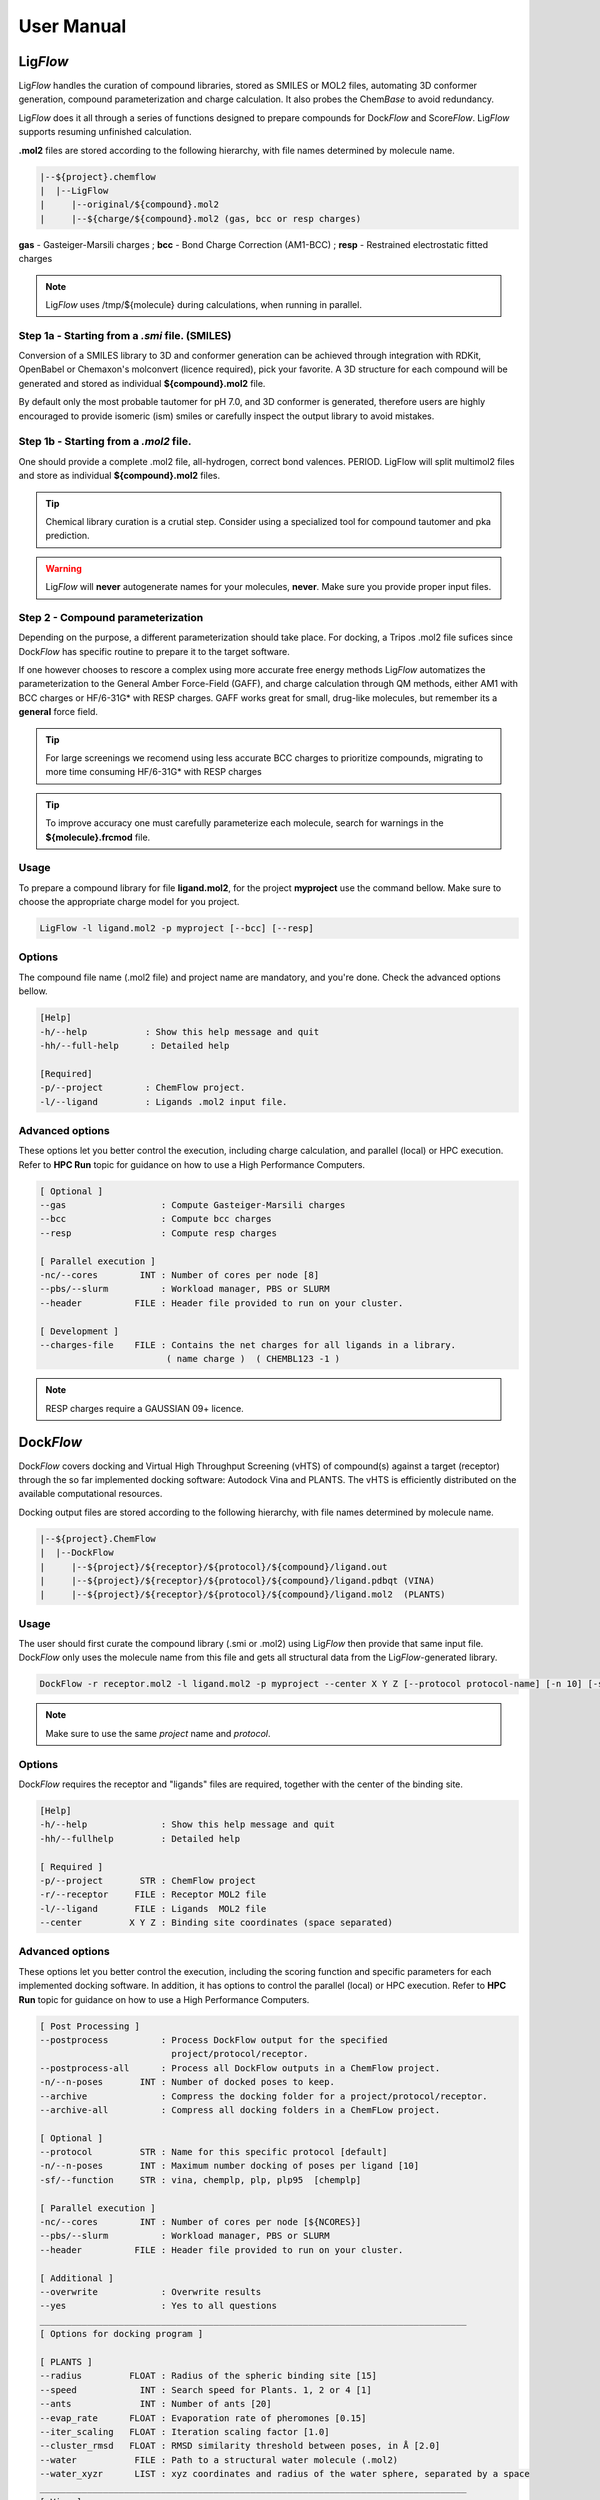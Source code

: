 .. highlight:: bash

===========
User Manual
===========

Lig\ *Flow*
============
Lig\ *Flow* handles the curation of compound libraries, stored as SMILES or MOL2 files, automating 3D conformer generation, compound parameterization and charge calculation. It also probes the Chem\ *Base* to avoid redundancy. 

Lig\ *Flow* does it all through a series of functions designed to prepare compounds for Dock\ *Flow* and Score\ *Flow*. Lig\ *Flow* supports resuming unfinished calculation.

**.mol2** files are stored according to the following hierarchy, with file names determined by molecule name.


.. code-block:: bash

    |--${project}.chemflow
    |  |--LigFlow
    |     |--original/${compound}.mol2 
    |     |--${charge/${compound}.mol2 (gas, bcc or resp charges)

**gas** - Gasteiger-Marsili charges ; **bcc** - Bond Charge Correction (AM1-BCC) ; **resp** - Restrained electrostatic fitted charges

.. note:: Lig\ *Flow* uses /tmp/${molecule} during calculations, when running in parallel.



Step 1a - Starting from a *.smi* file. (SMILES)
----------------------------------------------
Conversion of a SMILES library to 3D and conformer generation can be achieved through integration with RDKit, OpenBabel or Chemaxon's molconvert (licence required), pick your favorite. A 3D structure for each compound will be generated and stored as individual **${compound}.mol2** file.

By default only the most probable tautomer for pH 7.0, and 3D conformer is generated, therefore users are highly encouraged to provide isomeric (ism) smiles or carefully inspect the output library to avoid mistakes.


Step 1b - Starting from a *.mol2* file.
---------------------------------------
One should provide a complete .mol2 file, all-hydrogen, correct bond valences. PERIOD. LigFlow will split multimol2 files and store as individual **${compound}.mol2** files.


.. tip:: Chemical library curation is a crutial step. Consider using a specialized tool for compound tautomer and pka prediction.

.. warning:: Lig\ *Flow* will **never** autogenerate names for your molecules, **never**. Make sure you provide proper input files.

Step 2 - Compound parameterization
----------------------------------
Depending on the purpose, a different parameterization should take place. For docking, a Tripos .mol2 file sufices since Dock\ *Flow* has specific routine to prepare it to the target software. 

If one however chooses to rescore a complex using more accurate free energy methods Lig\ *Flow* automatizes the parameterization to the General Amber Force-Field (GAFF), and charge calculation through QM methods, either AM1 with BCC charges or HF/6-31G* with RESP charges. GAFF works great for small, drug-like molecules, but remember its a **general** force field.

.. tip:: For large screenings we recomend using less accurate BCC charges to prioritize compounds, migrating to more time consuming HF/6-31G* with RESP charges

.. tip:: To improve accuracy one must carefully parameterize each molecule, search for warnings in the **${molecule}.frcmod** file.


Usage
-----
To prepare a compound library for file **ligand.mol2**, for the project **myproject** use the command bellow. Make sure to choose the appropriate charge model for you project.

.. code-block:: bash

    LigFlow -l ligand.mol2 -p myproject [--bcc] [--resp]


Options
-------
The compound file name  (.mol2 file) and project name are mandatory, and you're done. Check the advanced options bellow.

.. code-block:: bash

    [Help]
    -h/--help           : Show this help message and quit
    -hh/--full-help      : Detailed help

    [Required]
    -p/--project        : ChemFlow project.
    -l/--ligand         : Ligands .mol2 input file.

Advanced options
----------------
These options let you better control the execution, including charge calculation, and parallel (local) or HPC execution. Refer to **HPC Run** topic for guidance on how to use a High Performance Computers.


.. code-block:: bash

    [ Optional ]
    --gas                  : Compute Gasteiger-Marsili charges
    --bcc                  : Compute bcc charges
    --resp                 : Compute resp charges

    [ Parallel execution ]
    -nc/--cores        INT : Number of cores per node [8]
    --pbs/--slurm          : Workload manager, PBS or SLURM
    --header          FILE : Header file provided to run on your cluster.

    [ Development ] 
    --charges-file    FILE : Contains the net charges for all ligands in a library.
                            ( name charge )  ( CHEMBL123 -1 ) 


.. note:: RESP charges require a GAUSSIAN 09+ licence.

Dock\ *Flow*
============

Dock\ *Flow* covers docking and Virtual High Throughput Screening (vHTS) of compound(s) against a target (receptor) through the so far implemented docking software: Autodock Vina and PLANTS. The vHTS is efficiently distributed on the available computational resources.


Docking output files are stored according to the following hierarchy, with file names determined by molecule name.

.. code-block:: bash

    |--${project}.ChemFlow
    |  |--DockFlow
    |     |--${project}/${receptor}/${protocol}/${compound}/ligand.out
    |     |--${project}/${receptor}/${protocol}/${compound}/ligand.pdbqt (VINA)
    |     |--${project}/${receptor}/${protocol}/${compound}/ligand.mol2  (PLANTS)



Usage
------
The user should first curate the compound library (.smi or .mol2) using Lig\ *Flow* then provide that same input file. Dock\ *Flow* only uses the molecule name from this file and gets all structural data from the Lig\ *Flow*-generated library. 

.. code-block:: bash

     DockFlow -r receptor.mol2 -l ligand.mol2 -p myproject --center X Y Z [--protocol protocol-name] [-n 10] [-sf chemplp]

.. note:: Make sure to use the same *project* name and *protocol*.

Options
-------
Dock\ *Flow* requires the receptor and "ligands" files are required, together with the center of the binding site.


.. code-block:: bash

    [Help]
    -h/--help              : Show this help message and quit
    -hh/--fullhelp         : Detailed help

    [ Required ]
    -p/--project       STR : ChemFlow project
    -r/--receptor     FILE : Receptor MOL2 file
    -l/--ligand       FILE : Ligands  MOL2 file
    --center         X Y Z : Binding site coordinates (space separated)

Advanced options
----------------
These options let you better control the execution, including the scoring function and specific parameters for each implemented docking software. In addition, it has options to control the parallel (local) or HPC execution. Refer to **HPC Run** topic for guidance on how to use a High Performance Computers.

.. code-block:: bash

    [ Post Processing ]
    --postprocess          : Process DockFlow output for the specified 
                             project/protocol/receptor.
    --postprocess-all      : Process all DockFlow outputs in a ChemFlow project.
    -n/--n-poses       INT : Number of docked poses to keep.
    --archive              : Compress the docking folder for a project/protocol/receptor.
    --archive-all          : Compress all docking folders in a ChemFLow project.

    [ Optional ]
    --protocol         STR : Name for this specific protocol [default]
    -n/--n-poses       INT : Maximum number docking of poses per ligand [10]
    -sf/--function     STR : vina, chemplp, plp, plp95  [chemplp]

    [ Parallel execution ]
    -nc/--cores        INT : Number of cores per node [${NCORES}]
    --pbs/--slurm          : Workload manager, PBS or SLURM
    --header          FILE : Header file provided to run on your cluster.

    [ Additional ]
    --overwrite            : Overwrite results
    --yes                  : Yes to all questions
    _________________________________________________________________________________
    [ Options for docking program ]

    [ PLANTS ] 
    --radius         FLOAT : Radius of the spheric binding site [15]
    --speed            INT : Search speed for Plants. 1, 2 or 4 [1]
    --ants             INT : Number of ants [20]
    --evap_rate      FLOAT : Evaporation rate of pheromones [0.15]
    --iter_scaling   FLOAT : Iteration scaling factor [1.0]
    --cluster_rmsd   FLOAT : RMSD similarity threshold between poses, in Å [2.0]
    --water           FILE : Path to a structural water molecule (.mol2)
    --water_xyzr      LIST : xyz coordinates and radius of the water sphere, separated by a space
    _________________________________________________________________________________
    [ Vina ]
    --size            LIST : Size of the grid along the x, y and z axis, separated by a space [15 15 15]
    --exhaustiveness   INT : Exhaustiveness of the global search [8]
    --energy_range   FLOAT : Max energy difference (kcal/mol) between the best and worst poses [3.00]
    _________________________________________________________________________________


Options to Postprocess and Archive
----------------------------------

Docking produces a number of poses and their associated energies, but each software does it their own way. --postprocess[--all] standardizes the output to two files: docked_ligands.mol2 and DockFlow.csv.

.. code-block:: bash

    |--${project}.ChemFlow
    |  |--DockFlow
    |     |--${project}/${receptor}/${protocol}/docked_ligands.mol2
    |     |--${project}/${receptor}/${protocol}/DockFlow.csv



Score\ *Flow*
=============
ScoreFlow is a bash script designed to work with PLANTS, Vina, IChem and AmberTools16+.
It can perform a rescoring of molecular complexes such as protein-ligand systems.

ScoreFlow requires a project folder named 'myproject'.chemflow. If absent, one will be created.

Usage:
------

# For VINA and PLANTS scoring functions:
ScoreFlow -r receptor.mol2 -l ligand.mol2 -p myproject --center X Y Z [--protocol protocol-name] [-sf vina]
Usage:

# For MMGBSA only
ScoreFlow -r receptor.pdb -l ligand.mol2 -p myproject [-protocol protocol-name] -sf mmgbsa

Options
-------
.. code-block:: bash

    [Help]
    -h/--help           : Show this help message and quit
    -hh/--fullhelp      : Detailed help

    [Required]
    -r/--receptor       : Receptor .mol2 or .pdb file.
    -l/--ligand         : Ligands .mol2 input file.
    -p/--project        : ChemFlow project.

Advanced Options
----------------

.. code-block:: bash

    [ Required ]
    -p/--project       STR : ChemFlow project
    -r/--receptor     FILE : Receptor MOL2 file
    -l/--ligand       FILE : Ligands  MOL2 file

    [ Optional ]
    --protocol         STR : Name for this specific protocol [default]
    -sf/--function     STR : vina, chemplp, plp, plp95, mmgbsa, mmpbsa [chemplp]

    [ Charges for ligands - MMGBSA ]
    --gas                  : Gasteiger-Marsili (default)
    --bcc                  : AM1-BCC charges
    --resp                 : RESP charges (require gaussian)

    [ Simulation - MMGBSA ]
    --maxcyc           INT : Maximum number of energy minimization steps for implicit solvent simulations [1000]
    --water                : Explicit solvent simulation
    --md                   : Molecular dynamics

    [ Parallel execution - MMGBSA ]
    -nc/--cores        INT : Number of cores per node [${NCORES}]
    --pbs/--slurm          : Workload manager, PBS or SLURM
    --header          FILE : Header file provided to run on your cluster.
    --write-only           : Write a template file (ScoreFlow.run.template) command without running.
    --run-only             : Run using the ScoreFlow.run.template file.

    [ Additional ]
    --overwrite            : Overwrite results

    [ Rescoring with vina or plants ]

    --center           STR : xyz coordinates of the center of the binding site, separated by a space

    [ PLANTS ]
    --radius         FLOAT : Radius of the spheric binding site [15]

    [ Vina ]
    --size            LIST : Size of the grid along the x, y and z axis, separated by a space [15 15 15]
    --vina-mode        STR : local_only (local search then score) or score_only [local_only]

    [ Post Processing ]
    --postprocess          : Process ScoreFlow output for the specified project/protocol/receptor.

    Note: You can automatically get the center and radius/size 
        for a particular ligand .mol2 file using the bounding_shape.py script

    _________________________________________________________________________________
Advanced Use
------------
By using the **--write-only** flag, all input files will be written in the following scheme:
**PROJECT**.chemflow/ScoreFlow/**PROTOCOL**/**receptor**/

System Setup
    One can customize the system setup (**tleap.in**) inside a job.

Simulation protocol
    The procedures for each protocol can also be modified, the user must review "ScoreFlow.run.template".

The *run input files* for Amber and MM(PB,GB)-SA, namely:
min1.in, heat.in, equil.in, md.in ... can also be manually modified as you wish :)
After the modifications, rerun ScoreFlow using \-\-run-only.
Lig\ *Flow*
===========

Options
-------

Advanced Options
----------------
